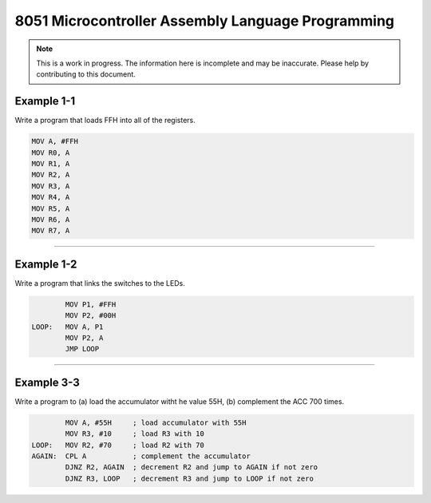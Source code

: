 8051 Microcontroller Assembly Language Programming
==================================================

.. note:: This is a work in progress.  The information here is
          incomplete and may be inaccurate.  Please help by
          contributing to this document.

Example 1-1
-----------

Write a program that loads FFH into all of the registers.

.. code-block:: assembly

            MOV A, #FFH
            MOV R0, A
            MOV R1, A
            MOV R2, A
            MOV R3, A
            MOV R4, A
            MOV R5, A
            MOV R6, A
            MOV R7, A

----------------

Example 1-2
-----------

Write a program that links the switches to the LEDs.

.. code-block:: assembly

            MOV P1, #FFH
            MOV P2, #00H
    LOOP:   MOV A, P1
            MOV P2, A
            JMP LOOP

----------------

Example 3-3
-----------

Write a program to (a) load the accumulator witht he value 55H, (b) complement the ACC 700 times.

.. code-block:: assembly

            MOV A, #55H     ; load accumulator with 55H
            MOV R3, #10     ; load R3 with 10
    LOOP:   MOV R2, #70     ; load R2 with 70
    AGAIN:  CPL A           ; complement the accumulator
            DJNZ R2, AGAIN  ; decrement R2 and jump to AGAIN if not zero
            DJNZ R3, LOOP   ; decrement R3 and jump to LOOP if not zero

